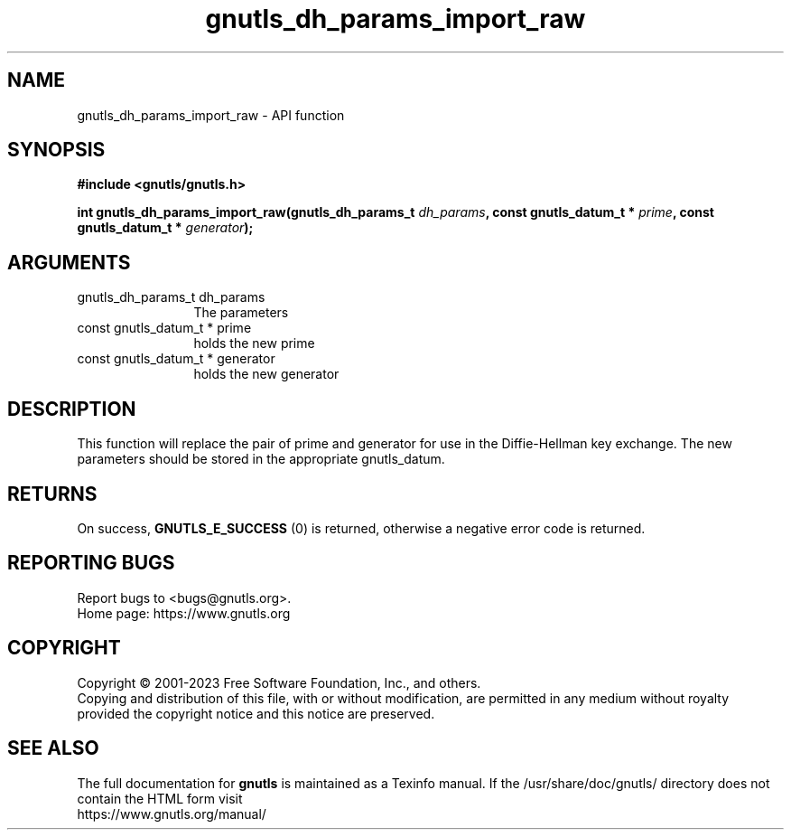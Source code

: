 .\" DO NOT MODIFY THIS FILE!  It was generated by gdoc.
.TH "gnutls_dh_params_import_raw" 3 "3.8.2" "gnutls" "gnutls"
.SH NAME
gnutls_dh_params_import_raw \- API function
.SH SYNOPSIS
.B #include <gnutls/gnutls.h>
.sp
.BI "int gnutls_dh_params_import_raw(gnutls_dh_params_t " dh_params ", const gnutls_datum_t * " prime ", const gnutls_datum_t * " generator ");"
.SH ARGUMENTS
.IP "gnutls_dh_params_t dh_params" 12
The parameters
.IP "const gnutls_datum_t * prime" 12
holds the new prime
.IP "const gnutls_datum_t * generator" 12
holds the new generator
.SH "DESCRIPTION"
This function will replace the pair of prime and generator for use
in the Diffie\-Hellman key exchange.  The new parameters should be
stored in the appropriate gnutls_datum.
.SH "RETURNS"
On success, \fBGNUTLS_E_SUCCESS\fP (0) is returned,
otherwise a negative error code is returned.
.SH "REPORTING BUGS"
Report bugs to <bugs@gnutls.org>.
.br
Home page: https://www.gnutls.org

.SH COPYRIGHT
Copyright \(co 2001-2023 Free Software Foundation, Inc., and others.
.br
Copying and distribution of this file, with or without modification,
are permitted in any medium without royalty provided the copyright
notice and this notice are preserved.
.SH "SEE ALSO"
The full documentation for
.B gnutls
is maintained as a Texinfo manual.
If the /usr/share/doc/gnutls/
directory does not contain the HTML form visit
.B
.IP https://www.gnutls.org/manual/
.PP
